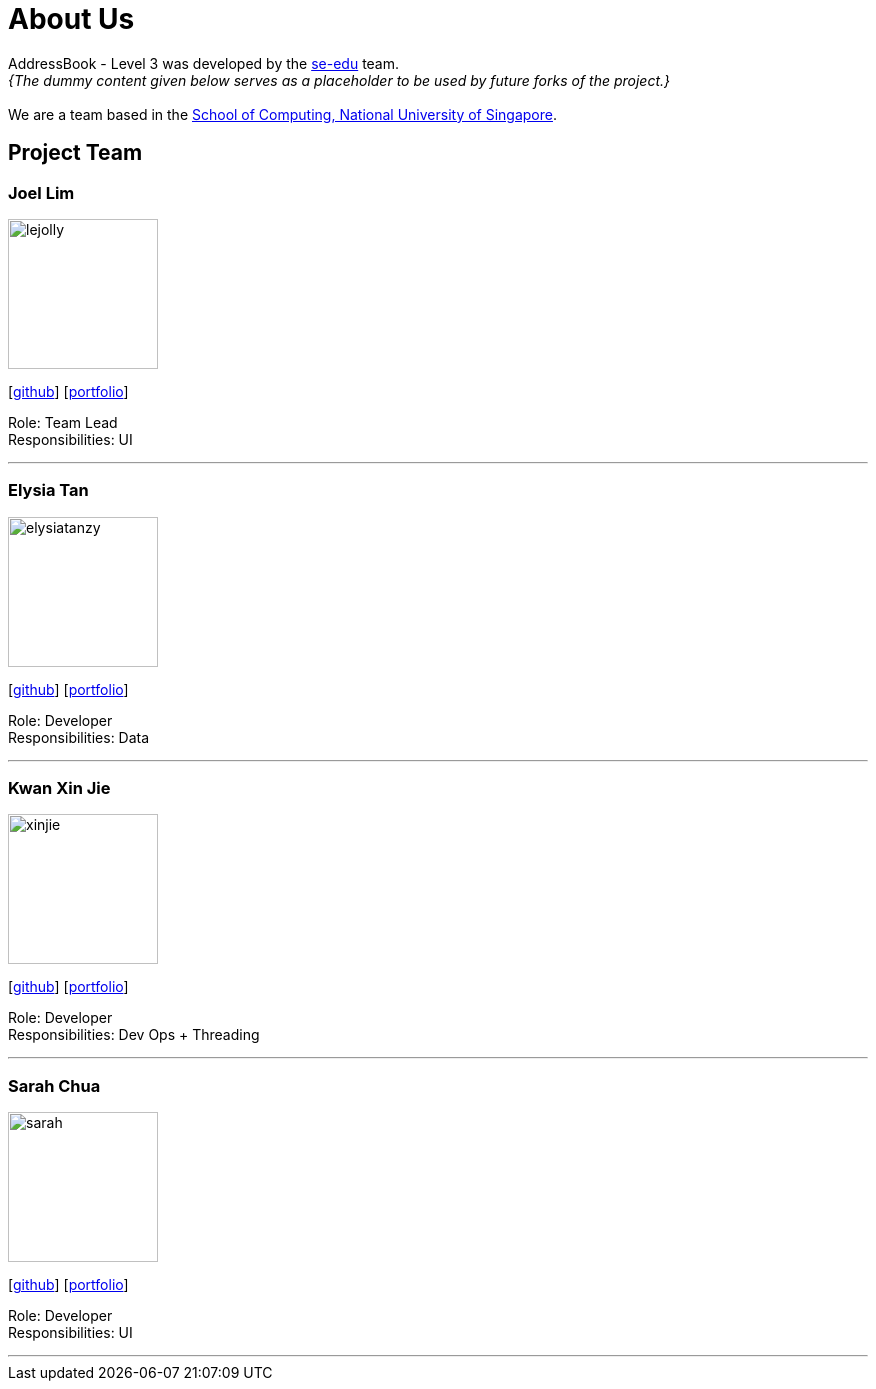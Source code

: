 = About Us
:site-section: AboutUs
:relfileprefix: team/
:imagesDir: images
:stylesDir: stylesheets

AddressBook - Level 3 was developed by the https://se-edu.github.io/docs/Team.html[se-edu] team. +
_{The dummy content given below serves as a placeholder to be used by future forks of the project.}_ +
{empty} +
We are a team based in the http://www.comp.nus.edu.sg[School of Computing, National University of Singapore].

== Project Team

=== Joel Lim
image::lejolly.jpg[width="150", align="left"]
{empty}[http://github.com/lejolly[github]] [<<johndoe#, portfolio>>]

Role: Team Lead +
Responsibilities: UI

'''

=== Elysia Tan
image::elysiatanzy.png[width="150", align="left"]
{empty}[http://github.com/ElysiaTanZY[github]] [<<johndoe#, portfolio>>]

Role: Developer +
Responsibilities: Data

'''

=== Kwan Xin Jie
image::xinjie.png[width="150", align="left"]
{empty}[http://github.com/Vanessa1098[github]] [<<johndoe#, portfolio>>]

Role: Developer +
Responsibilities: Dev Ops + Threading

'''

=== Sarah Chua
image::sarah.png[width="150", align="left"]
{empty}[http://github.com/nidorinas[github]] [<<johndoe#, portfolio>>]

Role: Developer +
Responsibilities: UI

'''
